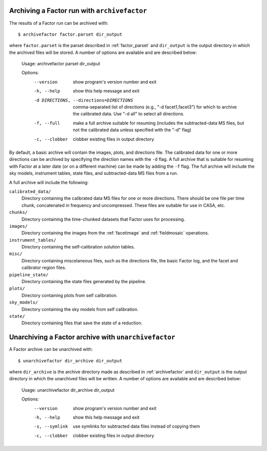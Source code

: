 .. _archivefactor:

Archiving a Factor run with ``archivefactor``
---------------------------------------------

The results of a Factor run can be archived with::

    $ archivefactor factor.parset dir_output

where ``factor.parset`` is the parset described in :ref:`factor_parset` and ``dir_output`` is the output directory in which the archived files will be stored. A number of options are available and are described below:

    Usage: archivefactor parset dir_output

    Options:
      --version             show program's version number and exit
      -h, --help            show this help message and exit
      -d DIRECTIONS, --directions=DIRECTIONS
                            comma-separated list of directions (e.g., "-d
                            facet1,facet3") for which to archive the calibrated
                            data. Use "-d all" to select all directions.
      -f, --full            make a full archive suitable for resuming (includes
                            the subtracted-data MS files, but not the calibrated
                            data unless specified with the "-d" flag)
      -c, --clobber         clobber existing files in output directory

By default, a basic archive will contain the images, plots, and directions file. The calibrated data for one or more directions can be archived by specifying the direction names with the ``-d`` flag. A full archive that is suitable for resuming with Factor at a later date (or on a different machine) can be made by adding the ``-f`` flag. The full archive will include the sky models, instrument tables, state files, and subtracted-data MS files from a run.

A full archive will include the following:

``calibrated_data/``
    Directory containing the calibrated data MS files for one or more
    directions. There should be one file per time chunk, concatenated in
    frequency and uncompressed. These files are suitable for use in CASA, etc.

``chunks/``
    Directory containing the time-chunked datasets that Factor uses for processing.

``images/``
    Directory containing the images from the :ref:`facetimage` and :ref:`fieldmosaic` operations.

``instrument_tables/``
    Directory containing the self-calibration solution tables.

``misc/``
    Directory containing miscelaneous files, such as the directions file, the basic Factor log, and the facet and calibrator region files.

``pipeline_state/``
    Directory containing the state files generated by the pipeline.

``plots/``
    Directory containing plots from self calibration.

``sky_models/``
    Directory containing the sky models from self calibration.

``state/``
    Directory containing files that save the state of a reduction.


.. _unarchivefactor:

Unarchiving a Factor archive with ``unarchivefactor``
-----------------------------------------------------

A Factor archive can be unarchived with::

    $ unarchivefactor dir_archive dir_output

where ``dir_archive`` is the archive directory made as described in :ref:`archivefactor` and ``dir_output`` is the output directory in which the unarchived files will be written. A number of options are available and are described below:

    Usage: unarchivefactor dir_archive dir_output

    Options:
      --version      show program's version number and exit
      -h, --help     show this help message and exit
      -s, --symlink  use symlinks for subtracted data files instead of copying
                     them
      -c, --clobber  clobber existing files in output directory
